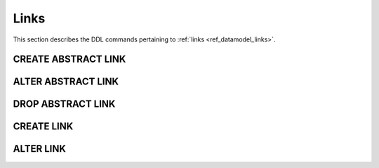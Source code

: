 .. _ref_eql_ddl_links:

=====
Links
=====

This section describes the DDL commands pertaining to
:ref:`links <ref_datamodel_links>`.


CREATE ABSTRACT LINK
====================

.. eql:statement:: CREATE ABSTRACT LINK
    :haswith:

    Define a new :ref:`abstract link <ref_datamodel_links>`.

    .. eql:synopsis::

        [ WITH <with-item> [, ...] ]
        CREATE ABSTRACT LINK <name> [ EXTENDING <base> [, ...] ]
        [ \{ <action>; [...] \} ];

    Description
    -----------

    ``CREATE ABSTRACT LINK`` defines a new abstract link item.

    If *name* is qualified with a module name, then the link item is created
    in that module, otherwise it is created in the current module.
    The link name must be distinct from that of any existing schema item
    in the module.

    .. eql:clause:: EXTENDING: EXTENDING <base> [, ...]

        Optional clause specifying the *parents* of the new link item.

        Use of ``EXTENDING`` creates a persistent schema relationship
        between the new link and its parents.  Schema modifications
        to the parent(s) propagate to the child.

        If the same *link property* name exists in more than one parent, or
        is explicitly defined in the new link and at least one parent,
        then the data types of the link property targets must be *compatible*.
        If there is no conflict, the link properties are merged to form a
        single link property in the new link item.

    .. eql:clause:: ACTION: action

        The following actions are allowed in the
        ``CREATE ABSTRACT LINK`` block:

        :eql:inline-synopsis:`SET <attribute> := <value>;`
            Set link item's *attribute* to *value*.
            See :eql:stmt:`SET <SET ATTRIBUTE>` for details.

        :eql:inline-synopsis:`CREATE LINK PROPERTY`
            Define a concrete link property on the link.
            See :eql:stmt:`CREATE LINK PROPERTY` for details.

        :eql:inline-synopsis:`CREATE CONSTRAINT`
            Define a concrete constraint on the link.
            See :eql:stmt:`CREATE CONSTRAINT` for details.


ALTER ABSTRACT LINK
===================

.. eql:statement:: ALTER ABSTRACT LINK
    :haswith:

    Change the definition of an :ref:`abstract link <ref_datamodel_links>`.

    .. eql:synopsis::

        [ WITH <with-item> [, ...] ]
        ALTER ABSTRACT LINK <name>
        \{ <action>; [...] \}
        ;


    Description
    -----------

    ``ALTER ABSTRACT LINK`` changes the definition of an abstract link item.
    *name* must be a name of an existing abstract link, optionally qualified
    with a module name.

    .. eql:clause:: ACTION: action

        The following actions are allowed in the
        ``ALTER ABSTRACT LINK`` block:

        :eql:inline-synopsis:`RENAME TO <newname>;`
            Change the name of the link item to *newname*.  All concrete links
            inheriting from this links are also renamed.

        :eql:inline-synopsis:`EXTENDING ...`
            Alter the link parent list.  The full syntax of this action is:

            .. eql:synopsis::

                 EXTENDING <name> [, ...]
                    [ FIRST | LAST | BEFORE <parent> | AFTER <parent> ]

            This action makes the link item a child of the specified list
            of parent link items.  The requirements for the parent-child
            relationship are the same as when creating a link.

            It is possible to specify the position in the parent list
            using the following optional keywords:

            * ``FIRST`` -- insert parent(s) at the beginning of the
              parent list,
            * ``LAST`` -- insert parent(s) at the end of the parent list,
            * ``BEFORE <parent>`` -- insert parent(s) before an
              existing *parent*,
            * ``AFTER <parent>`` -- insert parent(s) after an existing
              *parent*.

        :eql:inline-synopsis:`SET <attribute> := <value>;`
            Set link item's *attribute* to *value*.
            See :eql:stmt:`SET <SET ATTRIBUTE>` for details.

        :eql:inline-synopsis:`DROP ATTRIBUTE <attribute>;`
            Remove link item's *attribute* to *value*.
            See :eql:stmt:`DROP ATTRIBUTE <DROP ATTRIBUTE VALUE>` for details.

        :eql:inline-synopsis:`CREATE LINK PROPERTY <property-name> ...`
            Define a new link property item for this link.  See
            :eql:stmt:`CREATE LINK PROPERTY` for details.

        :eql:inline-synopsis:`ALTER LINK PROPERTY <property-name> ...`
            Alter the definition of a link property item for this link.  See
            :eql:stmt:`ALTER LINK PROPERTY` for details.

        :eql:inline-synopsis:`DROP LINK PROPERTY <property-name>;`
            Remove a link property item from this link.  See
            :eql:stmt:`DROP LINK PROPERTY` for details.

        :eql:inline-synopsis:`CREATE CONSTRAINT <constraint-name> ...`
            Define a new constraint for this link.  See
            :eql:stmt:`CREATE CONSTRAINT` for details.

        :eql:inline-synopsis:`ALTER CONSTRAINT <constraint-name> ...`
            Alter the definition of a constraint for this link.  See
            :eql:stmt:`ALTER CONSTRAINT` for details.

        :eql:inline-synopsis:`DROP CONSTRAINT <constraint-name>;`
            Remove a constraint from this link.  See
            :eql:stmt:`DROP CONSTRAINT` for details.


DROP ABSTRACT LINK
==================

.. eql:statement:: DROP ABSTRACT LINK
    :haswith:

    Remove an :ref:`abstract link <ref_datamodel_links>` from the schema.

    .. eql:synopsis::

        [ WITH <with-item> [, ...] ]
        DROP ABSTRACT LINK <name>;


    Description
    -----------

    ``DROP ABSTRACT LINK`` removes an existing link item from the database
    schema.  All subordinate schema items defined on this link, such
    as link properties and constraints, are removed as well.


    Examples
    --------

    Drop the link ``friends``:

    .. code-block:: edgeql

        DROP ABSTRACT LINK friends;


CREATE LINK
===========

.. eql:statement:: CREATE LINK
    :haswith:

    Define a new :ref:`concrete link <ref_datamodel_links>` for the
    specified *object type*.

    .. eql:synopsis::

        CREATE [ REQUIRED ] [ INHERITED ] LINK <name> TO <typename>
        [ \{ <action>; [...] \} ]
        ;

        CREATE [ INHERITED ] LINK <name> := <expression>;

    Description
    -----------

    ``CREATE LINK`` defines a new concrete link for a given object type.

    There are two forms of ``CREATE LINK``, as shown in the syntax synopsis
    above.  The first form is the canonical definition form, and the second
    form is a syntax shorthand for defining a
    :ref:`computable link <ref_eql_datamodel_computables>`.


    Canonical Form
    --------------

    The canonical form of ``CREATE LINK`` defines a concrete link *name*
    referring to the *typename* type.  If the optional ``REQUIRED``
    keyword is specified, the link is considered required.

    The ``INHERITED`` keyword is required when the containing object type
    has supertypes with the same link name, or when there is an abstract
    link with the same name defined in the same module as the containing
    object type.  *Inherited* links form a persistent connections in the
    schema.  Schema modifications to parent links propagate to the child
    link.

    .. eql:clause:: ACTION: action

        The following actions are allowed in the ``CREATE LINK`` block:

        * :eql:stmt:`SET <SET ATTRIBUTE>`


    Computable Link Form
    --------------------

    The computable form of ``CREATE LINK`` defines a concrete *computable*
    link *name*.  The type of the link is inferred from the *expression*.



ALTER LINK
==========

.. eql:statement:: ALTER LINK
    :haswith:

    Change the definition of a :ref:`concrete link <ref_datamodel_links>`
    on a given object type.

    .. eql:synopsis::

        ALTER LINK <name>
        \{ <action>; [...] \}
        ;

        ALTER LINK <name> <action>;


    Description
    -----------

    There are two forms of ``ALTER LINK``, as shown in the synopsis above.
    The first is the canonical form, which allows specifying multiple
    alter actions, while the second form is a shorthand for a single
    alter action.

    .. eql:clause:: ACTION: action

        The following actions are allowed in the
        ``ALTER LINK`` block:

        :eql:inline-synopsis:`RENAME TO <newname>;`
            Change the name of the concrete link to *newname*.  Renaming
            *inherited* links is not allowed, only non-inherited concrete
            links can be renamed.  When a concrete or abstract link is
            renamed, all concrete links that inherit from it are also
            renamed.

        :eql:inline-synopsis:`SET <attribute> := <value>;`
            Set link item's *attribute* to *value*.
            See :eql:stmt:`SET <SET ATTRIBUTE>` for details.

        :eql:inline-synopsis:`DROP ATTRIBUTE <attribute>;`
            Remove link item's *attribute* to *value*.
            See :eql:stmt:`DROP ATTRIBUTE <DROP ATTRIBUTE VALUE>` for details.

        :eql:inline-synopsis:`CREATE LINK PROPERTY <property-name> ...`
            Define a new link property item for this link.  See
            :eql:stmt:`CREATE LINK PROPERTY` for details.

        :eql:inline-synopsis:`ALTER LINK PROPERTY <property-name> ...`
            Alter the definition of a link property item for this link.  See
            :eql:stmt:`ALTER LINK PROPERTY` for details.

        :eql:inline-synopsis:`DROP LINK PROPERTY <property-name>;`
            Remove a link property item from this link.  See
            :eql:stmt:`DROP LINK PROPERTY` for details.

        :eql:inline-synopsis:`CREATE CONSTRAINT <constraint-name> ...`
            Define a new constraint for this link.  See
            :eql:stmt:`CREATE CONSTRAINT` for details.

        :eql:inline-synopsis:`ALTER CONSTRAINT <constraint-name> ...`
            Alter the definition of a constraint for this link.  See
            :eql:stmt:`ALTER CONSTRAINT` for details.

        :eql:inline-synopsis:`DROP CONSTRAINT <constraint-name>;`
            Remove a constraint from this link.  See
            :eql:stmt:`DROP CONSTRAINT` for details.
